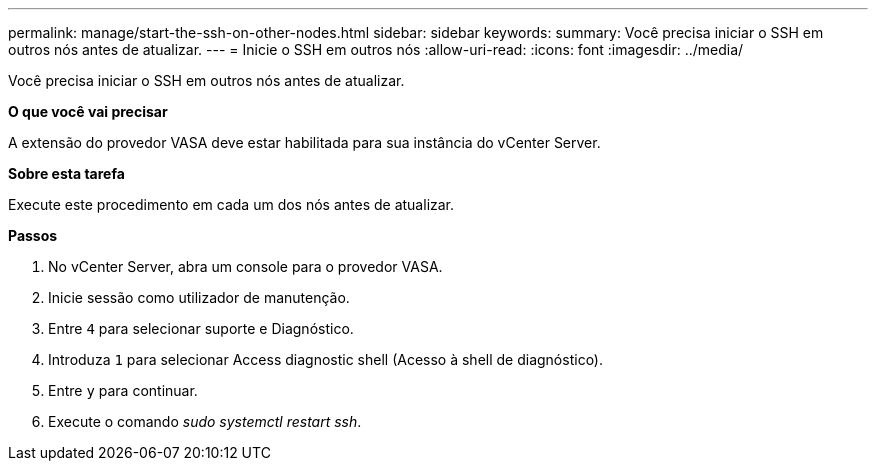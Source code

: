 ---
permalink: manage/start-the-ssh-on-other-nodes.html 
sidebar: sidebar 
keywords:  
summary: Você precisa iniciar o SSH em outros nós antes de atualizar. 
---
= Inicie o SSH em outros nós
:allow-uri-read: 
:icons: font
:imagesdir: ../media/


[role="lead"]
Você precisa iniciar o SSH em outros nós antes de atualizar.

*O que você vai precisar*

A extensão do provedor VASA deve estar habilitada para sua instância do vCenter Server.

*Sobre esta tarefa*

Execute este procedimento em cada um dos nós antes de atualizar.

*Passos*

. No vCenter Server, abra um console para o provedor VASA.
. Inicie sessão como utilizador de manutenção.
. Entre `4` para selecionar suporte e Diagnóstico.
. Introduza `1` para selecionar Access diagnostic shell (Acesso à shell de diagnóstico).
. Entre `y` para continuar.
. Execute o comando _sudo systemctl restart ssh_.

